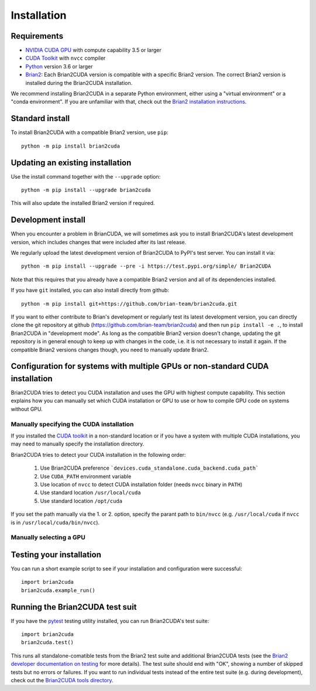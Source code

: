Installation
============

Requirements
------------
.. TODO check minimal compute capability support
- `NVIDIA CUDA GPU`_ with compute capability 3.5 or larger
- `CUDA Toolkit`_ with ``nvcc`` compiler
- `Python`_ version 3.6 or larger
- `Brian2`_: Each Brian2CUDA version is compatible with a specific Brian2
  version. The correct Brian2 version is installed during the Brian2CUDA
  installation.

We recommend installing Brian2CUDA in a separate Python environment, either
using a "virtual environment" or a "conda environment". If you are unfamiliar
with that, check out the `Brian2 installation instructions`_.

.. _NVIDIA CUDA GPU: https://developer.nvidia.com/cuda-gpus
.. _CUDA Toolkit: https://developer.nvidia.com/cuda-toolkit
.. _Python: https://www.python.org/
.. _Brian2: https://briansimulator.org/
.. _Brian2 installation instructions: https://brian2.readthedocs.io/en/2.5.0.3/introduction/install.html

.. _standard_install:
Standard install
----------------

To install Brian2CUDA with a compatible Brian2 version, use ``pip``::

   python -m pip install brian2cuda

.. TODO create pip package, with brian2 dependency, make sure this works
.. TODO Make conda package and add instructions here (see nice brian2 docs)


.. _update_install:
Updating an existing installation
---------------------------------

Use the install command together with the ``--upgrade`` option::

   python -m pip install --upgrade brian2cuda

This will also update the installed Brian2 version if required.


.. _development_install:
Development install
-------------------
When you encounter a problem in BrianCUDA, we will sometimes ask you to install
Brian2CUDA's latest development version, which includes changes that were included
after its last release.

We regularly upload the latest development version of Brian2CUDA to PyPI's test
server. You can install it via::

    python -m pip install --upgrade --pre -i https://test.pypi.org/simple/ Brian2CUDA

Note that this requires that you already have a compatible Brian2 version and
all of its dependencies installed.

If you have ``git`` installed, you can also install directly from github::

    python -m pip install git+https://github.com/brian-team/brian2cuda.git

If you want to either contribute to Brian's development or regularly test its
latest development version, you can directly clone the git repository at github
(https://github.com/brian-team/brian2cuda) and then run ``pip install -e .``,
to install Brian2CUDA in "development mode". As long as the compatible Brian2
version doesn't change, updating the git repository is in general enough to
keep up with changes in the code, i.e. it is not necessary to install it again.
If the compatible Brian2 versions changes though, you need to manually update
Brian2.


.. _cuda_configuration:
Configuration for systems with multiple GPUs or non-standard CUDA installation
------------------------------------------------------------------------------

Brian2CUDA tries to detect you CUDA installation and uses the GPU with highest
compute capability. This section explains how you can manually set which CUDA
installation or GPU to use or how to compile GPU code on systems without GPU.

Manually specifying the CUDA installation
~~~~~~~~~~~~~~~~~~~~~~~~~~~~~~~~~~~~~~~~~

If you installed the `CUDA toolkit`_ in a non-standard location or if you have
a system with multiple CUDA installations, you may need to manually specify the
installation directory.

Brian2CUDA tries to detect your CUDA installation in the following order:

    1. Use Brian2CUDA preference ```devices.cuda_standalone.cuda_backend.cuda_path```
    2. Use ``CUDA_PATH`` environment variable
    3. Use location of ``nvcc`` to detect CUDA installation folder (needs ``nvcc`` binary in ``PATH``)
    4. Use standard location ``/usr/local/cuda``
    5. Use standard location ``/opt/cuda``

If you set the path manually via the 1. or 2. option, specify the parant path
to ``bin/nvcc`` (e.g. ``/usr/local/cuda`` if ``nvcc`` is in ``/usr/local/cuda/bin/nvcc``).

.. Depending on your system configuration, you may also need to set the
.. ``LD_LIBRARY_PATH`` environment variable to ``$CUDA_PATH/lib64``.

Manually selecting a GPU
~~~~~~~~~~~~~~~~~~~~~~~~




.. _testing_brian2cuda_install:
Testing your installation
-------------------------
You can run a short example script to see if your installation and
configuration were successful::

    import brian2cuda
    brian2cuda.example_run()


.. _testing_brian2cuda:
Running the Brian2CUDA test suit
--------------------------------

If you have the pytest_ testing utility installed, you can run Brian2CUDA's test
suite::

    import brian2cuda
    brian2cuda.test()

.. TODO Let known issue tests fail
This runs all standalone-comatible tests from the Brian2 test suite and
additional Brian2CUDA tests (see the `Brian2 developer documentation on
testing`_ for more details). The test suite should end with "OK", showing a
number of skipped tests but no errors or failures. If you want to run
individual tests instead of the entire test suite (e.g. during development),
check out the `Brian2CUDA tools directory`_.

.. _pytest: https://docs.pytest.org/en/stable/
.. _Brian2 developer documentation on testing: https://brian2.readthedocs.io/en/stable/developer/guidelines/testing.html
.. _Brian2CUDA tools directory: https://github.com/brian-team/brian2cuda/tree/master/brian2cuda/tools

